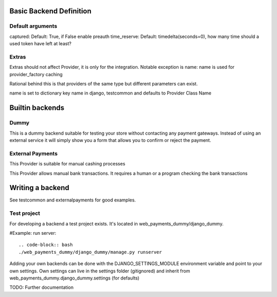 Basic Backend Definition
========================

Default arguments
-----------------

captured: Default: True, if False enable preauth
time_reserve: Default: timedelta(seconds=0), how many time should a used token have left at least?

Extras
--------------

Extras should not affect Provider, it is only for the integration.
Notable exception is name:
name is used for provider_factory caching

Rational behind this is that providers of the same type but different parameters can exist.

name is set to dictionary key name in django, testcommon and defaults to
Provider Class Name



Builtin backends
================


Dummy
-----

.. class:: web_payments_dummy.DummyProvider

   This is a dummy backend suitable for testing your store without contacting any payment gateways. Instead of using an external service it will simply show you a form that allows you to confirm or reject the payment.


External Payments
-----------------


.. class:: web_payments_externalpayments.DirectPaymentProvider

   This Provider is suitable for manual cashing processes



.. class:: web_payments_externalpayments.BankTransferProvider

  This Provider allows manual bank transactions. It requires a human
  or a program checking the bank transactions

Writing a backend
=================

See testcommon and externalpayments for good examples.

Test project
------------
For developing a backend a test project exists. It's located in web_payments_dummy/django_dummy.

#Example: run server::

   .. code-block:: bash
   ./web_payments_dummy/django_dummy/manage.py runserver

Adding your own backends can be done with the DJANGO_SETTINGS_MODULE environment variable and
point to your own settings.
Own settings can live in the settings folder (gitignored) and inherit from web_payments_dummy.django_dummy.settings (for defaults)


TODO: Further documentation
